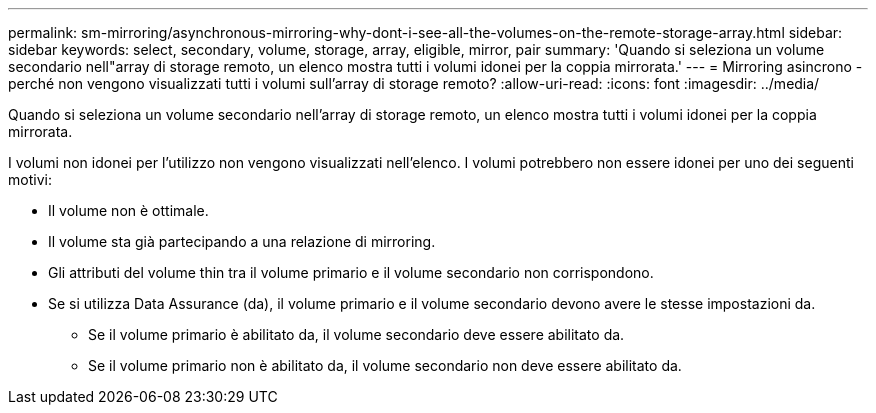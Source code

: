 ---
permalink: sm-mirroring/asynchronous-mirroring-why-dont-i-see-all-the-volumes-on-the-remote-storage-array.html 
sidebar: sidebar 
keywords: select, secondary, volume, storage, array, eligible, mirror, pair 
summary: 'Quando si seleziona un volume secondario nell"array di storage remoto, un elenco mostra tutti i volumi idonei per la coppia mirrorata.' 
---
= Mirroring asincrono - perché non vengono visualizzati tutti i volumi sull'array di storage remoto?
:allow-uri-read: 
:icons: font
:imagesdir: ../media/


[role="lead"]
Quando si seleziona un volume secondario nell'array di storage remoto, un elenco mostra tutti i volumi idonei per la coppia mirrorata.

I volumi non idonei per l'utilizzo non vengono visualizzati nell'elenco. I volumi potrebbero non essere idonei per uno dei seguenti motivi:

* Il volume non è ottimale.
* Il volume sta già partecipando a una relazione di mirroring.
* Gli attributi del volume thin tra il volume primario e il volume secondario non corrispondono.
* Se si utilizza Data Assurance (da), il volume primario e il volume secondario devono avere le stesse impostazioni da.
+
** Se il volume primario è abilitato da, il volume secondario deve essere abilitato da.
** Se il volume primario non è abilitato da, il volume secondario non deve essere abilitato da.




